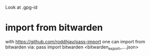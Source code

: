 Look at 
.gpg-id

* import from bitwarden
  with https://github.com/roddhjav/pass-import one can import from bitwarden via:
  pass import bitwarden <bitwarden_export_....json>
